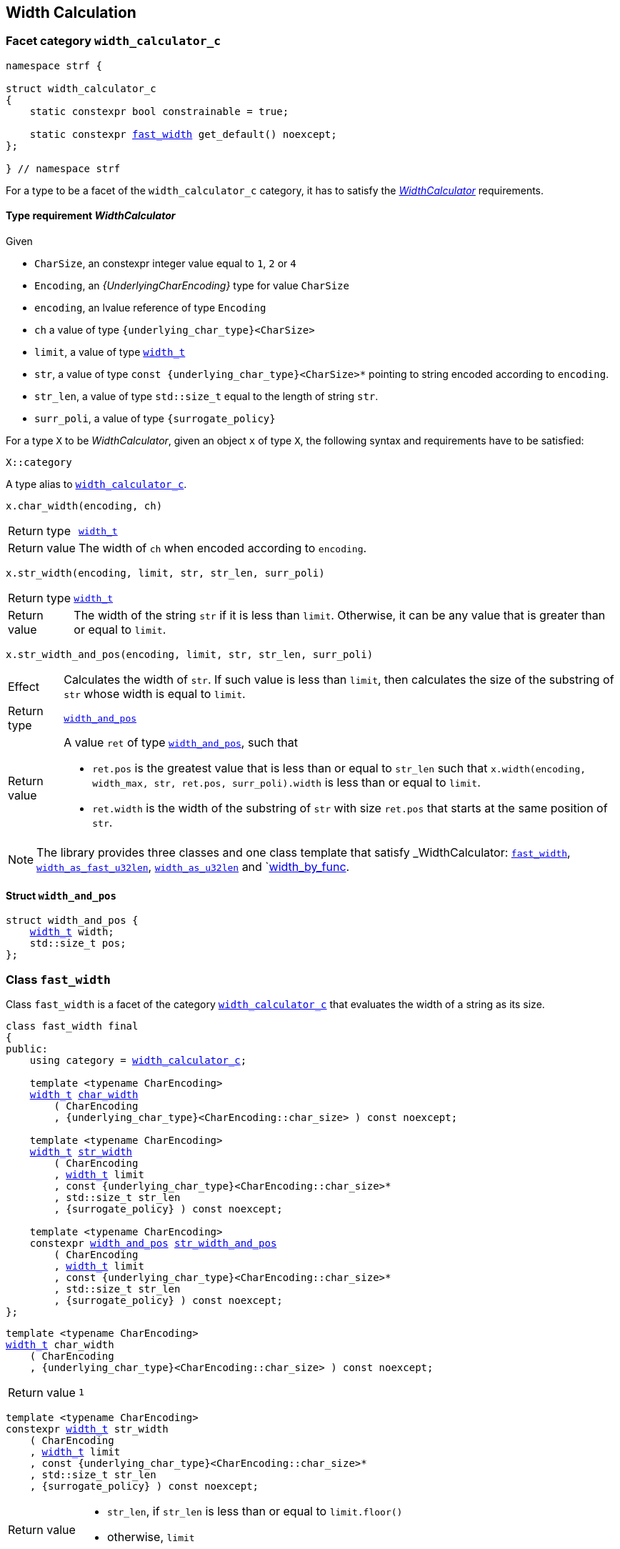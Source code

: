 ////
Distributed under the Boost Software License, Version 1.0.

See accompanying file LICENSE_1_0.txt or copy at
http://www.boost.org/LICENSE_1_0.txt
////

:WidthCalculator: <<WidthCalculator,WidthCalculator>>
:width_calculator_c: <<width_calculator_c,width_calculator_c>>
:width_and_pos: <<width_and_pos,width_and_pos>>
:fast_width: <<fast_width,fast_width>>
:width_as_u32len: <<width_as_u32len,width_as_u32len>>
:width_as_fast_u32len: <<width_as_fast_u32len,width_as_fast_u32len>>
:width_by_func: <<width_by_func,width_by_func>>
:make_width_calculator: <<make_width_calculator,make_width_calculator>>
:width_t: <<width_t,width_t>>

== Width Calculation

=== Facet category `width_calculator_c` [[width_calculator_c]]

[source,cpp,subs=normal]
----
namespace strf {

struct width_calculator_c
{
    static constexpr bool constrainable = true;

    static constexpr {fast_width} get_default() noexcept;
};

} // namespace strf
----

For a type to be a facet of the `width_calculator_c` category, it has to
satisfy the __{WidthCalculator}__ requirements.

==== Type requirement _WidthCalculator_ [[WidthCalculator]]

Given

* `CharSize`, an constexpr integer value equal to `1`, `2` or `4`
* `Encoding`, an __{UnderlyingCharEncoding}__ type for value `CharSize`
* `encoding`, an lvalue reference of type `Encoding`
* `ch` a value of type `{underlying_char_type}<CharSize>`
* `limit`, a value of type `{width_t}`
* `str`, a value of type `const {underlying_char_type}<CharSize>*`
        pointing to string encoded according to `encoding`.
* `str_len`, a value of type `std::size_t` equal to the length of string `str`.
* `surr_poli`, a value of type `{surrogate_policy}`

For a type `X` to be _WidthCalculator_, given an object `x` of type `X`,
the following syntax and requirements have to be satisfied:
====
[source,cpp]
----
X::category
----
A type alias to `{width_calculator_c}`.
====
====
[source,cpp]
----
x.char_width(encoding, ch)
----
[horizontal]
Return type:: `{width_t}`
Return value:: The width of `ch` when encoded according to `encoding`.
====
====
[source,cpp,subs=normal]
----
x.str_width(encoding, limit, str, str_len, surr_poli)
----
[horizontal]
Return type::: `{width_t}`
Return value::: The width of the string `str` if it is less than `limit`.
               Otherwise, it can be any value that is greater than or
               equal to `limit`.
====
====
[source,cpp]
----
x.str_width_and_pos(encoding, limit, str, str_len, surr_poli)
----
[horizontal]
Effect::: Calculates the width of `str`. If such value is less than
         `limit`, then calculates the size of the substring of `str`
         whose width is equal to `limit`.
Return type::: `{width_and_pos}`
Return value::: A value `ret` of type `{width_and_pos}`, such that
* `ret.pos` is the greatest value that is less than or equal to `str_len`
  such that `x.width(encoding, width_max, str, ret.pos, surr_poli).width`
  is less than or equal to `limit`.
* `ret.width` is the width of the substring of `str` with size `ret.pos`
  that starts at the same position of `str`.
====

NOTE: The library provides three classes and one class template that
      satisfy _WidthCalculator: `{fast_width}`, `{width_as_fast_u32len}`,
      `{width_as_u32len}` and `{width_by_func}.

////
What "width" of a string means is up to each _WidthCalculator_ type.
It doesn't have to be accurate, after all that would require to
      consider the font in which the string is displayed, which is
      usually impractical.
      However it is expected the width to be a
      https://en.wikipedia.org/wiki/Monotonic_function[monotonically
      increasing function] in relation to be size
////
==== Struct `width_and_pos` [[width_and_pos]]

[source,cpp,subs=normal]
----
struct width_and_pos {
    {width_t} width;
    std::size_t pos;
};
----

=== Class `fast_width` [[fast_width]]

Class `fast_width` is a facet of the category `{width_calculator_c}`
that evaluates the width of a string as its size.

[source,cpp,subs=normal]
----
class fast_width final
{
public:
    using category = {width_calculator_c};

    template <typename CharEncoding>
    {width_t} <<fast_width_char_width,char_width>>
        ( CharEncoding
        , {underlying_char_type}<CharEncoding::char_size> ) const noexcept;

    template <typename CharEncoding>
    {width_t} <<fast_width_str_width,str_width>>
        ( CharEncoding
        , {width_t} limit
        , const {underlying_char_type}<CharEncoding::char_size>*
        , std::size_t str_len
        , {surrogate_policy} ) const noexcept;

    template <typename CharEncoding>
    constexpr {width_and_pos} <<fast_width_str_width_and_pos,str_width_and_pos>>
        ( CharEncoding
        , {width_t} limit
        , const {underlying_char_type}<CharEncoding::char_size>*
        , std::size_t str_len
        , {surrogate_policy} ) const noexcept;
};
----
[[fast_width_char_width]]
====
[source,cpp,subs=normal]
----
template <typename CharEncoding>
{width_t} char_width
    ( CharEncoding
    , {underlying_char_type}<CharEncoding::char_size> ) const noexcept;
----
[horizontal]
Return value:: `1`
====
[[fast_width_str_width]]
====
[source,cpp,subs=normal]
----
template <typename CharEncoding>
constexpr {width_t} str_width
    ( CharEncoding
    , {width_t} limit
    , const {underlying_char_type}<CharEncoding::char_size>*
    , std::size_t str_len
    , {surrogate_policy} ) const noexcept;
----
[horizontal]
Return value:::
* `str_len`, if `str_len` is less than or equal to `limit.floor()`
*  otherwise, `limit`
====
[[fast_width_str_width_and_pos]]
====
[source,cpp,subs=normal]
----
template <typename CharEncoding>
constexpr {width_and_pos} str_width_and_pos
    ( CharEncoding
    , {width_t} limit
    , const {underlying_char_type}<CharEncoding::char_size>*
    , std::size_t str_len
    , {surrogate_policy} ) const noexcept;
----
[horizontal]
Return value::: The return value `ret` is such that

* if `limit \<= 0` is `true`, then `ret.width` and `ret.pos` are `0`;
* otherwise, if `limit.floor()` is less than `str_len`, then
`ret.width` and `ret.pos` are equal to `limit.floor()`;
* otherwise, `ret.width` and `ret.pos` are equal to `str_len`.
====


=== Class `width_as_fast_u32len` [[width_as_fast_u32len]]

Class `width_as_fast_u32len` is a facet of the category `{width_calculator_c}`.
It evaluates the width of a string as the number of Unicode code points.
However, to gain performance and differently from `{width_as_u32len}`,
it assumes that the measured string is totally conformant to its encoding.

[source,cpp,subs=normal]
----
class width_as_fast_u32len final
{
public:
    using category = {width_calculator_c};

    template <typename CharEncoding>
    {width_t} <<width_as_fast_u32len_char_width,char_width>>
        ( CharEncoding encoding
        , {underlying_char_type}<CharEncoding::char_size> ) const noexcept;

    template <typename CharEncoding>
    {width_t} <<width_as_fast_u32len_str_width,str_width>>
        ( CharEncoding encoding
        , {width_t} limit
        , const {underlying_char_type}<CharEncoding::char_size>* str
        , std::size_t str_len
        , {surrogate_policy} ) const noexcept;

    template <typename CharEncoding>
    constexpr {width_and_pos} <<width_as_fast_u32len_str_width_and_pos,str_width_and_pos>>
        ( CharEncoding encoding
        , {width_t} limit
        , const {underlying_char_type}<CharEncoding::char_size>* str
        , std::size_t str_len
        , {surrogate_policy} ) const noexcept;
};
----
[[width_as_fast_u32len_char_width]]
====
[source,cpp,subs=normal]
----
template <typename CharEncoding>
{width_t} char_width
    ( CharEncoding
    , {underlying_char_type}<CharEncoding::char_size> ) const noexcept;
----
[horizontal]
Return value::: `1`
====
[[width_as_fast_u32len_str_width]]
====
[source,cpp,subs=normal]
----
template <typename CharEncoding>
constexpr {width_t} str_width
    ( CharEncoding encoding
    , {width_t} limit
    , const {underlying_char_type}<CharEncoding::char_size>* str
    , std::size_t str_len
    , {surrogate_policy} ) const noexcept;
----
[horizontal]
Return value:::
* `0`, if `limit \<= 0` is `true`
* otherwise, `encoding.<<UnderlyingCharEncoding_codepoints_fast_count,codepoints_fast_count>>(str, str_len, limit.floor()).count`.
====
[[width_as_fast_u32len_str_width_and_pos]]
====
[source,cpp,subs=normal]
----
template <typename CharEncoding>
constexpr {width_and_pos} str_width_and_pos
    ( CharEncoding encoding
    , {width_t} limit
    , const {underlying_char_type}<CharEncoding::char_size>* str
    , std::size_t str_len
    , {surrogate_policy} ) const noexcept;
----
[horizontal]
Return value::: The return value `ret` is such that

* If `limit \<= 0` is `true`, then then `ret.width` and `ret.pos` are `0`;
* otherwise, `ret.width` is equal to `ret2.count` and `ret.pos` is equal
  to `encoding.<<UnderlyingCharEncoding_codepoints_fast_count,codepoints_fast_count>>(str, str_len, lim).pos`
====

=== Class `width_as_u32len` [[width_as_u32len]]

Class `width_as_fast_u32len` is a facet of the category `{width_calculator_c}`.
It evaluates the width of a string as the number of Unicode code points,
assuming that any non-conformity to the corresponding encoding is replaced
by one codepoint ( following the semantics of `{invalid_seq_policy}::replace` ).

[source,cpp,subs=normal]
----
class width_as_u32len final
{
public:
    using category = {width_calculator_c};

    template <typename CharEncoding>
    {width_t} <<width_as_u32len_char_width,char_width>>
        ( CharEncoding encoding
        , {underlying_char_type}<CharEncoding::char_size> ) const noexcept;

    template <typename CharEncoding>
    {width_t} <<width_as_u32len_str_width,str_width>>
        ( CharEncoding encoding
        , {width_t} limit
        , const {underlying_char_type}<CharEncoding::char_size>* str
        , std::size_t str_len
        , {surrogate_policy} ) const noexcept;

    template <typename CharEncoding>
    constexpr {width_and_pos} <<width_as_u32len_str_width_and_pos,str_width_and_pos>>
        ( CharEncoding encoding
        , {width_t} limit
        , const {underlying_char_type}<CharEncoding::char_size>* str
        , std::size_t str_len
        , {surrogate_policy} ) const noexcept;
};
----
[[width_as_u32len_char_width]]
====
[source,cpp,subs=normal]
----
template <typename CharEncoding>
{width_t} char_width
    ( CharEncoding
    , {underlying_char_type}<CharEncoding::char_size> ) const noexcept;
----
[horizontal]
Return value:: `1`
====
[[width_as_u32len_str_width]]
====
[source,cpp,subs=normal]
----
template <typename CharEncoding>
constexpr {width_t} str_width
    ( CharEncoding encoding
    , {width_t} limit
    , const {underlying_char_type}<CharEncoding::char_size>* str
    , std::size_t str_len
    , {surrogate_policy} ) const noexcept;
----
[horizontal]
Return value:::
* `0`, if `limit \<= 0` is `true`
* otherwise, `encoding.<<UnderlyingCharEncoding_codepoints_robust_count,codepoints_robust_count>>(str, str_len, limit.floor()).count`.
====
[[width_as_u32len_str_width_and_pos]]
====
[source,cpp,subs=normal]
----
template <typename CharEncoding>
constexpr {width_and_pos} str_width_and_pos
    ( CharEncoding encoding
    , {width_t} limit
    , const {underlying_char_type}<CharEncoding::char_size>* str
    , std::size_t str_len
    , {surrogate_policy} ) const noexcept;
----
[horizontal]
Return value::: The return value `ret` is such that

* If `limit \<= 0` is `true`, then then `ret.width` and `ret.pos` are `0`;
* otherwise, `ret.width` is equal to `ret2.count` and `ret.pos` is equal to
  `encoding.<<UnderlyingCharEncoding_codepoints_robust_count,codepoints_robust_count>>(str, str_len, lim).pos`
====

=== Class template `width_by_func` [[width_by_func]]

The instances of the `width_by_func` class template are facets
of the category `{width_calculator_c}`.
It calculates the width of a string by converting it to UTF-32,
following the policy associated to `{invalid_seq_policy}::replace`,
and then calling the provided function to evaluate the width
of each UTF-32 character.

[source,cpp,subs=normal]
----
template <typename CharWidthFunc>
class width_by_func{
public:
    using category = {width_calculator_c};

    template <typename CharEncoding>
    {width_t} <<width_by_func_char_width,char_width>>
        ( CharEncoding charste
        , {underlying_char_type}<CharEncoding::char_size> ) const;

    template <typename CharEncoding>
    {width_t} <<width_by_func_str_width,str_width>>
        ( CharEncoding encoding
        , {width_t} limit
        , const {underlying_char_type}<CharEncoding::char_size>* str
        , std::size_t str_len
        , {surrogate_policy} ) const;

    template <typename CharEncoding>
    constexpr {width_and_pos} <<width_by_func_str_width_and_pos,str_width_and_pos>>
        ( CharEncoding encoding
        , {width_t} limit
        , const {underlying_char_type}<CharEncoding::char_size>* str
        , std::size_t str_len
        , {surrogate_policy} ) const;

private:

    const CharWidthFunc func_; // exposition only
};
----

==== Compile-time requirements
====
Given

* `ch`, a value of type `char32_t`
* `func`, a object of type `CharWidthFunc` or `const CharWidthFunc`

The expression `func(ch)` must be well formed and the return type
must be {width_t}.
====

==== Member functions
[[width_by_func_char_width]]
====
[source,cpp,subs=normal]
----
template <typename CharEncoding>
{width_t} char_width
    ( CharEncoding encoding
    , {underlying_char_type}<CharEncoding::char_size> ch) const;
----
[horizontal]
Return value:: `func_(encoding.<<CharEncoding_decode_char,decode_char>>(ch))`
====
[[width_by_func_str_width]]
====
[source,cpp,subs=normal]
----
template <typename CharEncoding>
constexpr {width_t} str_width
    ( CharEncoding encoding
    , {width_t} limit
    , const {underlying_char_type}<CharEncoding::char_size>* str
    , std::size_t str_len
    , {surrogate_policy}  surr_poli) const;
----
[horizontal]
Return value::: The sum of the values of `func_(ch32)`, where `ch32` is
   each of the `char32_t` values that are written into `ob` --
   an object whose type derives from `{underlying_outbuff}<4>` -- by the call
+
[source,cpp,subs=normal]
----
encoding.<<UnderlyingCharEncoding_to_u32,to_u32>>().<<UnderlyingTranscoder_transcode,transcode>>
    ( ob, str, str_len, {invalid_seq_policy}::replace, surr_poli )
----
, if such value is less than or equal to `limit`. Otherwise, the return value
  can be anyone that is greater than or equal to `limit`.
====
[[width_by_func_str_width_and_pos]]
====
[source,cpp,subs=normal]
----
template <typename CharEncoding>
constexpr {width_and_pos} str_width_and_pos
    ( CharEncoding encoding
    , {width_t} limit
    , const {underlying_char_type}<CharEncoding::char_size>* str
    , std::size_t str_len
    , {surrogate_policy} surr_poli) const;
----
[horizontal]
Return value::: The return value `ret` is such that:
* `ret.width` is the sum of the values of `func_(ch32)`, where `ch32` is
   each of the `char32_t` values that are written into `ob` by the call
+
[source,cpp,subs=normal]
----
encoding.<<UnderlyingCharEncoding_to_u32,to_u32>>().<<UnderlyingTranscoder_transcode,transcode>>
    ( ob, str, ret.pos, {invalid_seq_policy}::replace, surr_poli )
----
, where `ob` is any object whose type derives from `{underlying_outbuff}<4>`.
* `ret.pos` is the greatest value that is less than or equal to `str_len`
  such that `str_width_and_pos(encoding, limit, str, ret.pos, surr_poli).width`
  is less than or equal to `limit`.
====

=== Function template `make_width_calculator` [[make_width_calculator]]
[source,cpp,subs=normal]
----
template <typename CharWidthFunc>
{width_by_func}<CharWidthFunc> make_width_calculator(CharWidthFunc f);
----
[horizontal]
Return value::: `{width_by_func}<CharWidthFunc>{f}`

=== Class `width_t` [[width_t]]

The `width_t` class implements signed
https://en.wikipedia.org/wiki/Q_(number_format)[Q16.16] arithmetics and
is used to represent width of textual content when
<<alignment_format,text alignment formatting>> is used.
The value of `width_t(1)` corresponds to an https://en.wikipedia.org/wiki/En_(typography)[en].

[source,cpp,subs=normal]
----
namespace strf {

class width_t {
public:
    struct from_underlying_tag{};
    constexpr width_t() noexcept;
    constexpr width_t(std::int16_t) noexcept;
    constexpr width_t(const width_t&) noexcept;
    constexpr width_t(from_underlying_tag, std::int32_t) noexcept;

    constexpr width_t& operator=(const width_t& other) noexcept;
    constexpr width_t& operator=(std::int16_t& x) noexcept;

    constexpr bool operator==(const width_t& other) const noexcept;
    constexpr bool operator!=(const width_t& other) const noexcept;
    constexpr bool operator<(const width_t& other) const noexcept;
    constexpr bool operator>(const width_t& other) const noexcept;
    constexpr bool operator\<=(const width_t& other) const noexcept;
    constexpr bool operator>=(const width_t& other) const noexcept;

    constexpr bool is_integral() const noexcept;
    constexpr std::int16_t floor() const noexcept;
    constexpr std::int16_t ceil() const noexcept;
    constexpr std::int16_t round() const noexcept;

    constexpr width_t operator-() const noexcept;
    constexpr width_t operator+() const noexcept;
    constexpr width_t& operator+=(width_t other) noexcept;
    constexpr width_t& operator-=(width_t other) noexcept;
    constexpr width_t& operator{asterisk}=(std::int16_t m) noexcept;
    constexpr width_t& operator/=(std::int16_t d) noexcept;
    constexpr width_t& operator{asterisk}=(width_t other) noexcept;
    constexpr width_t& operator/=(width_t other) noexcept;

    constexpr std::int32_t underlying_value() const noexcept;
    constexpr static width_t from_underlying(std::int32_t) noexcept;

private:
    std::int32_t _underlying_value; // exposition only
};

constexpr width_t width_max = width_t::from_underlying(INT32_MAX);
constexpr width_t width_min = width_t::from_underlying(INT32_MIN);

constexpr bool operator==(width_t lhs, std::int16_t rhs) noexcept;
constexpr bool operator==(std::int16_t lhs, width_t rhs) noexcept;
constexpr bool operator!=(width_t lhs, std::int16_t rhs) noexcept;
constexpr bool operator!=(std::int16_t lhs, width_t rhs) noexcept;
constexpr bool operator< (width_t lhs, std::int16_t rhs) noexcept;
constexpr bool operator< (std::int16_t lhs, width_t rhs) noexcept;
constexpr bool operator\<=(width_t lhs, std::int16_t rhs) noexcept;
constexpr bool operator\<=(std::int16_t lhs, width_t rhs) noexcept;
constexpr bool operator> (width_t lhs, std::int16_t rhs) noexcept;
constexpr bool operator> (std::int16_t lhs, width_t rhs) noexcept;
constexpr bool operator>=(width_t lhs, std::int16_t rhs) noexcept;
constexpr bool operator>=(std::int16_t lhs, width_t rhs) noexcept;

constexpr width_t operator+(width_t lhs, width_t rhs) noexcept;
constexpr width_t operator+(std::int16_t lhs, width_t rhs) noexcept;
constexpr width_t operator+(width_t lhs, std::int16_t rhs) noexcept;
constexpr width_t operator-(width_t lhs, width_t rhs) noexcept;
constexpr width_t operator-(std::int16_t lhs, width_t rhs) noexcept;
constexpr width_t operator-(width_t lhs, std::int16_t rhs) noexcept;
constexpr width_t operator*(width_t lhs, width_t rhs) noexcept;
constexpr width_t operator*(std::int16_t lhs, width_t rhs) noexcept;
constexpr width_t operator*(width_t lhs, std::int16_t rhs) noexcept;
constexpr width_t operator/(width_t lhs, width_t rhs) noexcept;
constexpr width_t operator/(std::int16_t lhs, width_t rhs) noexcept;
constexpr width_t operator/(width_t lhs, std::int16_t rhs) noexcept;

constexpr width_t checked_add(width_t lhs, width_t rhs) noexcept;
constexpr width_t checked_subtract(width_t lhs, std::int64_t rhs) noexcept;
constexpr width_t checked_subtract(width_t lhs, width_t rhs) noexcept;
constexpr width_t checked_mul(width_t lhs, std::uint32_t rhs) noexcept;

} // namespace strf
----

__to-do__

=== `width_t` literal `_w` [[width_literal]]

[source,cpp,subs=normal]
----
namespace strf {
namespace width_literal {

template <char\...C>
constexpr {width_t} operator "" _w()

} // namespace width_literal
} // namespace strf
----
The suffix `_w` can be aplied in floating-points literals in fixed notations as well
as integer literals.

.Example
[source,cpp,subs=normal]
----
using namespace strf::width_literal;

strf::width_t x = 1.5_w;
x += 0.25_w;
x += 1_w;
assert(x == 2.75_w);
----

